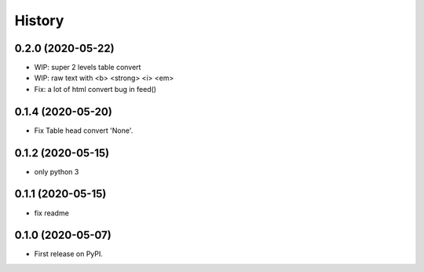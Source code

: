 =======
History
=======

0.2.0 (2020-05-22)
------------------

* WIP: super 2 levels table convert
* WIP: raw text with <b> <strong> <i> <em>
* Fix: a lot of html convert bug in feed() 

0.1.4 (2020-05-20)
------------------

* Fix Table head convert 'None'.

0.1.2 (2020-05-15)
------------------

* only python 3

0.1.1 (2020-05-15)
------------------

* fix readme

0.1.0 (2020-05-07)
------------------

* First release on PyPI.
